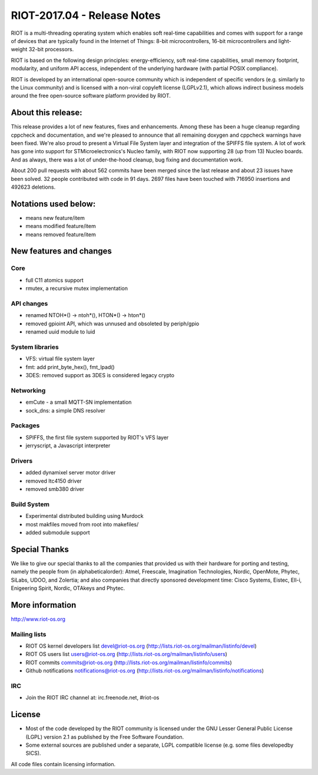 .. _riot-201704---release-notes:

============================
RIOT-2017.04 - Release Notes
============================

RIOT is a multi-threading operating system which enables soft real-time
capabilities and comes with support for a range of devices that are
typically found in the Internet of Things: 8-bit microcontrollers,
16-bit microcontrollers and light-weight 32-bit processors.

RIOT is based on the following design principles: energy-efficiency,
soft real-time capabilities, small memory footprint, modularity, and
uniform API access, independent of the underlying hardware (with partial
POSIX compliance).

RIOT is developed by an international open-source community which is
independent of specific vendors (e.g. similarly to the Linux community)
and is licensed with a non-viral copyleft license (LGPLv2.1), which
allows indirect business models around the free open-source software
platform provided by RIOT.

About this release:
===================

This release provides a lot of new features, fixes and enhancements.
Among these has been a huge cleanup regarding cppcheck and
documentation, and we're pleased to announce that all remaining doxygen
and cppcheck warnings have been fixed. We're also proud to present a
Virtual File System layer and integration of the SPIFFS file system. A
lot of work has gone into support for STMicroelectronics's Nucleo
family, with RIOT now supporting 28 (up from 13) Nucleo boards. And as
always, there was a lot of under-the-hood cleanup, bug fixing and
documentation work.

About 200 pull requests with about 562 commits have been merged since
the last release and about 23 issues have been solved. 32 people
contributed with code in 91 days. 2697 files have been touched with
716950 insertions and 492623 deletions.

Notations used below:
=====================

-  means new feature/item

-  means modified feature/item

-  means removed feature/item

New features and changes
========================

Core
----

-  full C11 atomics support
-  rmutex, a recursive mutex implementation

API changes
-----------

-  renamed NTOH*() -> ntoh*(), HTON*() -> hton*()

-  removed gpioint API, which was unnused and obsoleted by periph/gpio

-  renamed uuid module to luid

System libraries
----------------

-  VFS: virtual file system layer
-  fmt: add print_byte_hex(), fmt_lpad()

-  3DES: removed support as 3DES is considered legacy crypto

Networking
----------

-  emCute - a small MQTT-SN implementation
-  sock_dns: a simple DNS resolver

Packages
--------

-  SPIFFS, the first file system supported by RIOT's VFS layer
-  jerryscript, a Javascript interpreter

Drivers
-------

-  added dynamixel server motor driver
-  removed ltc4150 driver
-  removed smb380 driver

Build System
------------

-  Experimental distributed building using Murdock
-  most makfiles moved from root into makefiles/
-  added submodule support

Special Thanks
==============

We like to give our special thanks to all the companies that provided us
with their hardware for porting and testing, namely the people from (in
alphabeticalorder): Atmel, Freescale, Imagination Technologies, Nordic,
OpenMote, Phytec, SiLabs, UDOO, and Zolertia; and also companies that
directly sponsored development time: Cisco Systems, Eistec, Ell-i,
Enigeering Spirit, Nordic, OTAkeys and Phytec.

More information
================

http://www.riot-os.org

Mailing lists
-------------

-  RIOT OS kernel developers list devel@riot-os.org
   (http://lists.riot-os.org/mailman/listinfo/devel)
-  RIOT OS users list users@riot-os.org
   (http://lists.riot-os.org/mailman/listinfo/users)
-  RIOT commits commits@riot-os.org
   (http://lists.riot-os.org/mailman/listinfo/commits)
-  Github notifications notifications@riot-os.org
   (http://lists.riot-os.org/mailman/listinfo/notifications)

IRC
---

-  Join the RIOT IRC channel at: irc.freenode.net, #riot-os

License
=======

-  Most of the code developed by the RIOT community is licensed under
   the GNU Lesser General Public License (LGPL) version 2.1 as published
   by the Free Software Foundation.
-  Some external sources are published under a separate, LGPL compatible
   license (e.g. some files developedby SICS).

All code files contain licensing information.
